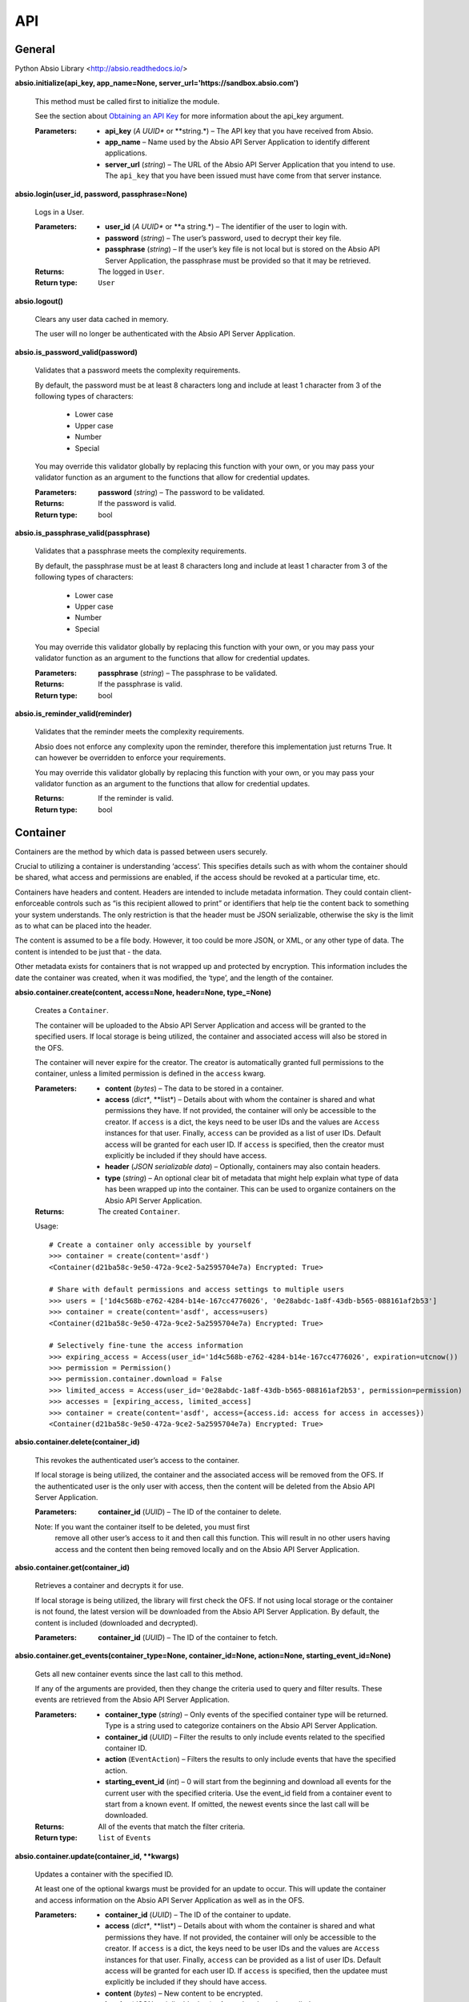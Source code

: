 
API
***


General
=======

Python Absio Library <http://absio.readthedocs.io/>

**absio.initialize(api_key, app_name=None,
server_url='https://sandbox.absio.com')**

   This method must be called first to initialize the module.

   See the section about `Obtaining an API Key
   <quickstart.rst#get-api-key>`_ for more information about the
   api_key argument.

   :Parameters:
      * **api_key** (*A UUID** or **string.*) – The API key that you
        have received from Absio.

      * **app_name** – Name used by the Absio API Server Application
        to identify different applications.

      * **server_url** (*string*) – The URL of the Absio API Server
        Application that you intend to use.  The ``api_key`` that you
        have been issued must have come from that server instance.

**absio.login(user_id, password, passphrase=None)**

   Logs in a User.

   :Parameters:
      * **user_id** (*A UUID** or **a string.*) – The identifier of
        the user to login with.

      * **password** (*string*) – The user’s password, used to decrypt
        their key file.

      * **passphrase** (*string*) – If the user’s key file is not
        local but is stored on the Absio API Server Application, the
        passphrase must be provided so that it may be retrieved.

   :Returns:
      The logged in ``User``.

   :Return type:
      ``User``

**absio.logout()**

   Clears any user data cached in memory.

   The user will no longer be authenticated with the Absio API Server
   Application.

**absio.is_password_valid(password)**

   Validates that a password meets the complexity requirements.

   By default, the password must be at least 8 characters long and
   include at least 1 character from 3 of the following types of
   characters:

   ..

      * Lower case

      * Upper case

      * Number

      * Special

   You may override this validator globally by replacing this function
   with your own, or you may pass your validator function as an
   argument to the functions that allow for credential updates.

   :Parameters:
      **password** (*string*) – The password to be validated.

   :Returns:
      If the password is valid.

   :Return type:
      bool

**absio.is_passphrase_valid(passphrase)**

   Validates that a passphrase meets the complexity requirements.

   By default, the passphrase must be at least 8 characters long and
   include at least 1 character from 3 of the following types of
   characters:

   ..

      * Lower case

      * Upper case

      * Number

      * Special

   You may override this validator globally by replacing this function
   with your own, or you may pass your validator function as an
   argument to the functions that allow for credential updates.

   :Parameters:
      **passphrase** (*string*) – The passphrase to be validated.

   :Returns:
      If the passphrase is valid.

   :Return type:
      bool

**absio.is_reminder_valid(reminder)**

   Validates that the reminder meets the complexity requirements.

   Absio does not enforce any complexity upon the reminder, therefore
   this implementation just returns True.  It can however be
   overridden to enforce your requirements.

   You may override this validator globally by replacing this function
   with your own, or you may pass your validator function as an
   argument to the functions that allow for credential updates.

   :Returns:
      If the reminder is valid.

   :Return type:
      bool


Container
=========

Containers are the method by which data is passed between users
securely.

Crucial to utilizing a container is understanding ‘access’.  This
specifies details such as with whom the container should be shared,
what access and permissions are enabled, if the access should be
revoked at a particular time, etc.

Containers have headers and content.  Headers are intended to include
metadata information.  They could contain client-enforceable controls
such as “is this recipient allowed to print” or identifiers that help
tie the content back to something your system understands.  The only
restriction is that the header must be JSON serializable, otherwise
the sky is the limit as to what can be placed into the header.

The content is assumed to be a file body.  However, it too could be
more JSON, or XML, or any other type of data.  The content is intended
to be just that - the data.

Other metadata exists for containers that is not wrapped up and
protected by encryption.  This information includes the date the
container was created, when it was modified, the ‘type’, and the
length of the container.

**absio.container.create(content, access=None, header=None,
type_=None)**

   Creates a ``Container``.

   The container will be uploaded to the Absio API Server Application
   and access will be granted to the specified users.  If local
   storage is being utilized, the container and associated access will
   also be stored in the OFS.

   The container will never expire for the creator.  The creator is
   automatically granted full permissions to the container, unless a
   limited permission is defined in the ``access`` kwarg.

   :Parameters:
      * **content** (*bytes*) – The data to be stored in a container.

      * **access** (*dict**, **list*) – Details about with whom the
        container is shared and what permissions they have. If not
        provided, the container will only be accessible to the
        creator.  If ``access`` is a dict, the keys need to be user
        IDs and the values are ``Access`` instances for that user.
        Finally, ``access`` can be provided as a list of user IDs.
        Default access will be granted for each user ID.  If
        ``access`` is specified, then the creator must explicitly be
        included if they should have access.

      * **header** (*JSON serializable data*) – Optionally, containers
        may also contain headers.

      * **type** (*string*) – An optional clear bit of metadata that
        might help explain what type of data has been wrapped up into
        the container.  This can be used to organize containers on the
        Absio API Server Application.

   :Returns:
      The created ``Container``.

   Usage:

   ::

      # Create a container only accessible by yourself
      >>> container = create(content='asdf')
      <Container(d21ba58c-9e50-472a-9ce2-5a2595704e7a) Encrypted: True>

      # Share with default permissions and access settings to multiple users
      >>> users = ['1d4c568b-e762-4284-b14e-167cc4776026', '0e28abdc-1a8f-43db-b565-088161af2b53']
      >>> container = create(content='asdf', access=users)
      <Container(d21ba58c-9e50-472a-9ce2-5a2595704e7a) Encrypted: True>

      # Selectively fine-tune the access information
      >>> expiring_access = Access(user_id='1d4c568b-e762-4284-b14e-167cc4776026', expiration=utcnow())
      >>> permission = Permission()
      >>> permission.container.download = False
      >>> limited_access = Access(user_id='0e28abdc-1a8f-43db-b565-088161af2b53', permission=permission)
      >>> accesses = [expiring_access, limited_access]
      >>> container = create(content='asdf', access={access.id: access for access in accesses})
      <Container(d21ba58c-9e50-472a-9ce2-5a2595704e7a) Encrypted: True>

**absio.container.delete(container_id)**

   This revokes the authenticated user’s access to the container.

   If local storage is being utilized, the container and the
   associated access will be removed from the OFS.  If the
   authenticated user is the only user with access, then the content
   will be deleted from the Absio API Server Application.

   :Parameters:
      **container_id** (*UUID*) – The ID of the container to delete.

   Note: If you want the container itself to be deleted, you must first
     remove all other user’s access to it and then call this function.
     This will result in no other users having access and the content
     then being removed locally and on the Absio API Server
     Application.

**absio.container.get(container_id)**

   Retrieves a container and decrypts it for use.

   If local storage is being utilized, the library will first check
   the OFS.  If not using local storage or the container is not found,
   the latest version will be downloaded from the Absio API Server
   Application.  By default, the content is included (downloaded and
   decrypted).

   :Parameters:
      **container_id** (*UUID*) – The ID of the container to fetch.

**absio.container.get_events(container_type=None, container_id=None,
action=None, starting_event_id=None)**

   Gets all new container events since the last call to this method.

   If any of the arguments are provided, then they change the criteria
   used to query and filter results.  These events are retrieved from
   the Absio API Server Application.

   :Parameters:
      * **container_type** (*string*) – Only events of the specified
        container type will be returned.  Type is a string used to
        categorize containers on the Absio API Server Application.

      * **container_id** (*UUID*) – Filter the results to only include
        events related to the specified container ID.

      * **action** (``EventAction``) – Filters the results to only
        include events that have the specified action.

      * **starting_event_id** (*int*) – 0 will start from the
        beginning and download all events for the current user with
        the specified criteria.  Use the event_id field from a
        container event to start from a known event.  If omitted, the
        newest events since the last call will be downloaded.

   :Returns:
      All of the events that match the filter criteria.

   :Return type:
      ``list`` of ``Events``

**absio.container.update(container_id, **kwargs)**

   Updates a container with the specified ID.

   At least one of the optional kwargs must be provided for an update
   to occur.  This will update the container and access information on
   the Absio API Server Application as well as in the OFS.

   :Parameters:
      * **container_id** (*UUID*) – The ID of the container to update.

      * **access** (*dict**, **list*) – Details about with whom the
        container is shared and what permissions they have. If not
        provided, the container will only be accessible to the
        creator.  If ``access`` is a dict, the keys need to be user
        IDs and the values are ``Access`` instances for that user.
        Finally, ``access`` can be provided as a list of user IDs.
        Default access will be granted for each user ID.  If
        ``access`` is specified, then the updatee must explicitly be
        included if they should have access.

      * **content** (*bytes*) – New content to be encrypted.

      * **header** (*JSON serializable data*) – A new header to be
        applied.

      * **type** (*string*) – A new string to categorize the container
        on the Absio API Server Application.

   Note: This function is currently not implemented.

**class absio.crypto.container.Access(user_id, permissions=None,
expiration=None, key=None)**

   Used to define a user’s access to a container.

   The ``Access`` object is used by the container ``create()``,
   ``update()``, and ``get()`` methods to define a user’s access to a
   container.  The access information includes specific permissions
   and an optional expiration.

   ``key_blob``

      The unique keys required to decrypt the container, for this
      particular access.

**class absio.crypto.container.Container(data=None, content_cls=<class
'absio.crypto.container.RawPayload'>, **kwargs)**

   Creates an Intelligent Data Object (Container).

   :Parameters:
      * **data** (*bytes*) – If ``data`` is provided, this represents
        a container in its entirety and is therefore considered to be
        an encrypted container.

      * **content_cls** (``RawPayload``) – This allows for determing
        what type of content payload is constructed. Some types of
        containers use a JSON payload, while others use bytes. By
        changing the constructor type, the data can automatically be
        translated into the format you desire.

      * **container_id** (*UUID*) – This is an optional kwarg used to
        construct an unencrypted Container.

      * **header** (*JSON serializable unencrypted data*) – An
        unencrypted payload for the header portion of a container.

      * **content** (*Unencrypted data*) – The unencrypted payload for
        the content portion of a container.

      * **type"** (*string*) – Allows for organization of containers
        on the Absio API Server Application.

   ``container_keys = None``

      The ``ContainerKeys`` that were used to encrypt the container,
      if encrypted.

   ``content = None``

      The container content

   ``data``

      The data of a container.

   **decrypt(container_keys=None)**

      Decrypts a Container.

      :Parameters:
         **container_keys** (``ContainerKeys``) – An optional
         parameter, the container_keys that came from decrypting the
         recipient key bob (RKB).  If not provided, and the Container
         keys were stored as part of the encryption process, those
         stored keys will be used.

   **encrypt(container_keys=None)**

      Encrypts a Container.

      :Parameters:
         **container_keys** (``ContainerKeys``) – If keys are
         provided, they will be used to do the encryption, otherwise a
         new set will be created.

      :Returns:
         ``ContainerKeys``

   ``encrypted``

      A property that returns a boolean indicating whether or not the
      container is encrypted.

   ``header = None``

      The container header.

   ``id = None``

      The UUID of the container.

   ``type = None``

      The container’s type.

**class absio.crypto.container.ContainerKeys(cipher_index=0,
mac_index=0, cipher_key=None, mac_key=None)**

   ``cipher_index``

   ``cipher_key``

   ``mac_index``

   ``mac_key``

   **to_bytes()**

**class absio.crypto.container.JSONPayload(enc_data=None,
ptxt_data=None)**

   Assumes that the payload type is JSON.

   Converts the data to/from JSON as it is accessed.

   ``data``

   **encrypt(container_keys)**

**class absio.crypto.container.Permissions(value=127)**

**class absio.crypto.container.RawPayload(enc_data=None,
ptxt_data=None)**

   One of the two portions of an Container.

   Makes no assumptions about the type of data being stored.

   ``data``

   **decrypt(container_keys)**

   **encrypt(container_keys)**

   ``encrypted``

   **set_encrypted_data(ciphertext)**


Event
=====

**class absio.event.Event(action, id, changes, client_app_name,
container_expired_at, container_id, container_modified_at,
container_type, date, related_user_id, type)**

   Notification that something has happened.

   The Absio API Server Application tracks all container and key file
   actions (accessed, added, updated, and deleted).  This information
   may help you become aware of new containers, or receive updates
   from other users.

   ``action``

      Always one of ``accessed``, ``added``, ``deleted``, or
      ``updated``.

   ``id``

      An integer value for this event.  Event IDs are constantly
      increasing.

   ``changes``

      Information about what has changed.  For example: ``{'field that
      changed': 'updated value'}``

   ``client_app_name``

      The name of the application responsible for the action.  This
      may or may not exist, depending on the settings configured in
      the responsible application.

   ``container_expired_at``

      A ``datetime`` object if the container has expired, ``None``
      otherwise.

   ``container_id``

      The container ID (``UUID``) that this event relates to, if type
      is ``container``.

   ``container_modified_at``

      A ``datetime`` object corresponding to when the container
      content was last modified.  It does not change when updating the
      access, header, or type of a container and will be ``None`` in
      those cases.

   ``container_type``

      The container type as specified upon creation or last update.

   ``date``

      A ``datetime`` object corresponding to when the event occurred.

   ``related_user_id``

      If this event relates or was triggered by another user, this
      field will be set to that user’s ID (``UUID``).

   ``type``

      The event type, always one of ``container`` or ``key_file``.


User
====

Handles Absio User Accounts.

**class absio.user.User(id, key_file)**

   An Absio User.

   ``id = None``

      The user’s ID value (UUID)

   ``keys = None``

      The user’s key ring.  Contains both signing and derivation keys.
      If this user is one that has been logged in, this key ring will
      contain the private keys.  Otherwise it will only have the
      public keys.

**absio.user.change_backup_credentials(user_id, current_passphrase,
new_reminder, new_passphrase, current_password=None,
reminder_validator=<function is_reminder_valid>,
passphrase_validator=<function is_passphrase_valid>)**

   Changes the backup credentials (reminder and passphrase) for the
   account.

   Use a secure value for the passphrase as it can be used to reset
   the user’s password.  This operation causes the key file to be
   re-encrypted.  The new copy of the key file will be pushed to the
   Absio API Server Application.  If local storage is being utilized,
   it will also be saved in the OFS.

   :Parameters:
      * **user_id** (*UUID*) – The identifier of the user.

      * **current_passphrase** (*string*) – The current passphrase set
        up during creation of the account.

      * **current_password** (*string*) – If provided, the password
        will be validated to make sure the caller is in possession of
        both sets of credentials (passphrase and password), not just
        the passphrase.

      * **new_reminder** (*string*) – The new backup reminder for the
        user’s passphrase.  The reminder is publicly available in
        plain text.  Do not include sensitive information or wording
        that allows the passphrase to be easily compromised.

      * **new_passphrase** (*string*) – The new backup passphrase for
        the user.  Use a secure value for this. This can be used to
        reset the password for the user’s account.

      * **reminder_validator** (*callable*) – An optional validator to
        enforce passphrase complexity requirements. If provided, it
        should take a single argument (the passphrase) and return a
        boolean indicating whether or not the passphrase passes
        validation.

      * **passphrase_validator** (*callable*) – An optional validator
        to enforce passphrase complexity requirements.  If provided,
        it should take a single argument (the passphrase) and return a
        boolean indicating whether or not the passphrase passes
        validation.

**absio.user.change_password(user_id, passphrase, new_password,
current_password=None, password_validator=<function
is_password_valid>)**

   Changes a user’s password to the new value.

   If a user doesn’t remember their password but can recall their
   recovery passphrase, their password can be updated via this
   function.  You may call ``get_backup_reminder()`` to get the
   reminder for the passphrase.  This operation causes the Key File to
   be re-encrypted and stored on the Absio API server Application.  If
   local storage is being utilized, it will also be saved in the OFS.

   :Parameters:
      * **user_id** (*UUID*) – The identifier of the user.

      * **passphrase** (*string*) – The passphrase that was setup
        during account creation.

      * **new_password** (*string*) – The new password for the user.
        It cannot be the same as the existing password.

      * **current_password** (*string*) – If provided, the password
        will be validated to make sure the caller is in possession of
        both sets of credentials (passphrase and password), not just
        the passphrase.

      * **password_validator** (*callable*) – An optional validator to
        enforce password complexity requirements. If provided, it
        should take a single argument (the password) and return a
        boolean indicating whether or not the password passes
        validation.

**absio.user.create(password, reminder, passphrase,
password_validator=<function is_password_valid>,
reminder_validator=<function is_reminder_valid>,
passphrase_validator=<function is_passphrase_valid>)**

   Creates a new user, registering them on the Absio API Server
   Application

   Generates private keys and registers a new user on the Absio API
   Server Application. The user’s private keys are encrypted with the
   password to product a Key File.  The passphrase is used to reset
   the password and download the Key File from the Absio API Server
   Application.  If local storage is utilized, the Key File is also
   saved in the Obfuscating File System.

   :Parameters:
      * **password** (*string*) – Used to encrypt the key file.

      * **reminder** (*string*) – Used to prompt the user to remember
        their passphrase if trying to retrieve their key file from the
        Absio API Server Application.

      * **passphrase** (*string*) – Allows the user to reset the
        password and download their key file.

      * **password_validator** (*callable*) – An optional validator to
        enforce password complexity requirements. If provided, it
        should take a single argument (the password) and return a
        boolean indicating whether or not the password passes
        validation.

      * **reminder_validator** (*callable*) – An optional validator to
        enforce passphrase complexity requirements. If provided, it
        should take a single argument (the reminder) and return a
        boolean indicating whether or not the reminder passes
        validation.

      * **passphrase_validator** (*callable*) – An optional validator
        to enforce passphrase complexity requirements.  If provided,
        it should take a single argument (the passphrase) and return a
        boolean indicating whether or not the passphrase passes
        validation.

   :Returns:
      The newly created user.

   :Return type:
      ``User``

**absio.user.delete(user)**

   Removes a user permanently.

   :Parameters:
      **user** (``User``) – The user to be removed.

   Danger: This function cannot be undone.  All data associated with the
     user will be permanently deleted and cannot be recovered.  Use
     with caution.

**absio.user.get_backup_reminder(user_id=None)**

   Gets the publicly accessible reminder for the user’s backup
   passphrase.

   :Parameters:
      **user_id** (*UUID*) – The identifier of the user for whom the
      reminder should be retrieved.  If no value is provided, the ID
      of the currently authenticated user will be used.

   :Returns:
      The publicaly accessible reminder for the user’s backup
      passphrase.
